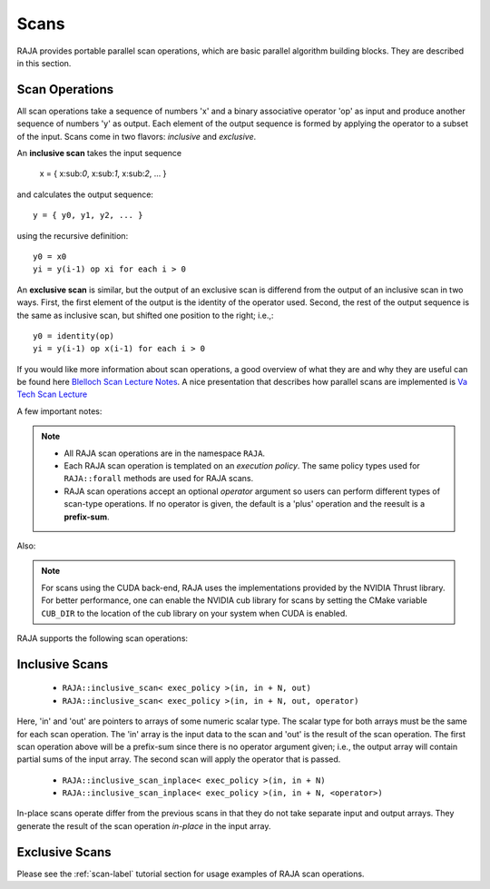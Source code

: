 .. ##
.. ## Copyright (c) 2016-18, Lawrence Livermore National Security, LLC.
.. ##
.. ## Produced at the Lawrence Livermore National Laboratory
.. ##
.. ## LLNL-CODE-689114
.. ##
.. ## All rights reserved.
.. ##
.. ## This file is part of RAJA.
.. ##
.. ## For details about use and distribution, please read RAJA/LICENSE.
.. ##

.. _scan-label:

================
Scans
================

RAJA provides portable parallel scan operations, which are basic 
parallel algorithm building blocks. They are described in this section.

-----------------
Scan Operations
-----------------

All scan operations take a sequence of numbers 'x' and a binary 
associative operator 'op' as input and produce another sequence of 
numbers 'y' as output. Each element of the output sequence is formed by 
applying the operator to a subset of the input. Scans come in 
two flavors: *inclusive* and *exclusive*.

An **inclusive scan** takes the input sequence

   x = { x:sub:`0`, x:sub:`1`, x:sub:`2`, ... }

and calculates the output sequence::

   y = { y0, y1, y2, ... }

using the recursive definition::

  y0 = x0
  yi = y(i-1) op xi for each i > 0

An **exclusive scan** is similar, but the output of an exclusive scan is 
differend from the output of an inclusive scan in two ways. First, the first 
element of the output is the identity of the operator used. Second, the 
rest of the output sequence is the same as inclusive scan, but shifted one 
position to the right; i.e.,::

  y0 = identity(op)
  yi = y(i-1) op x(i-1) for each i > 0

If you would like more information about scan operations, a good overview of 
what they are and why they are useful can be found here 
`Blelloch Scan Lecture Notes <https://www.cs.cmu.edu/~blelloch/papers/Ble93.pdf>`_. A nice presentation that describes how parallel scans are implemented is `Va Tech Scan Lecture <http://people.cs.vt.edu/yongcao/teaching/cs5234/spring2013/slides/Lecture10.pdf>`_

A few important notes:

.. note:: * All RAJA scan operations are in the namespace ``RAJA``.
          * Each RAJA scan operation is templated on an *execution policy*.
            The same policy types used for ``RAJA::forall`` methods are used
            for RAJA scans. 
          * RAJA scan operations accept an optional *operator* argument so 
            users can perform different types of scan-type operations. If
            no operator is given, the default is a 'plus' operation and
            the reesult is a **prefix-sum**.

Also:

.. note:: For scans using the CUDA back-end, RAJA uses the implementations
          provided by the NVIDIA Thrust library. For better performance, one
          can enable the NVIDIA cub library for scans by setting the CMake
          variable ``CUB_DIR`` to the location of the cub library on your
          system when CUDA is enabled.

RAJA supports the following scan operations:

----------------
Inclusive Scans
----------------

 * ``RAJA::inclusive_scan< exec_policy >(in, in + N, out)``
 * ``RAJA::inclusive_scan< exec_policy >(in, in + N, out, operator)``

Here, 'in' and 'out' are pointers to arrays of some numeric scalar type. The
scalar type for both arrays must be the same for each scan operation. The
'in' array is the input data to the scan and 'out' is the result of the scan
operation. The first scan operation above will be a prefix-sum since there 
is no operator argument given; i.e., the output array will contain partial 
sums of the input array. The second scan will apply the operator that is passed.

 * ``RAJA::inclusive_scan_inplace< exec_policy >(in, in + N)``
 * ``RAJA::inclusive_scan_inplace< exec_policy >(in, in + N, <operator>)``

In-place scans operate differ from the previous scans in that they do not
take separate input and output arrays. They generate the result of the scan
operation *in-place* in the input array.

----------------
Exclusive Scans
----------------




Please see the :ref:`scan-label` tutorial section for usage examples of RAJA
scan operations.
